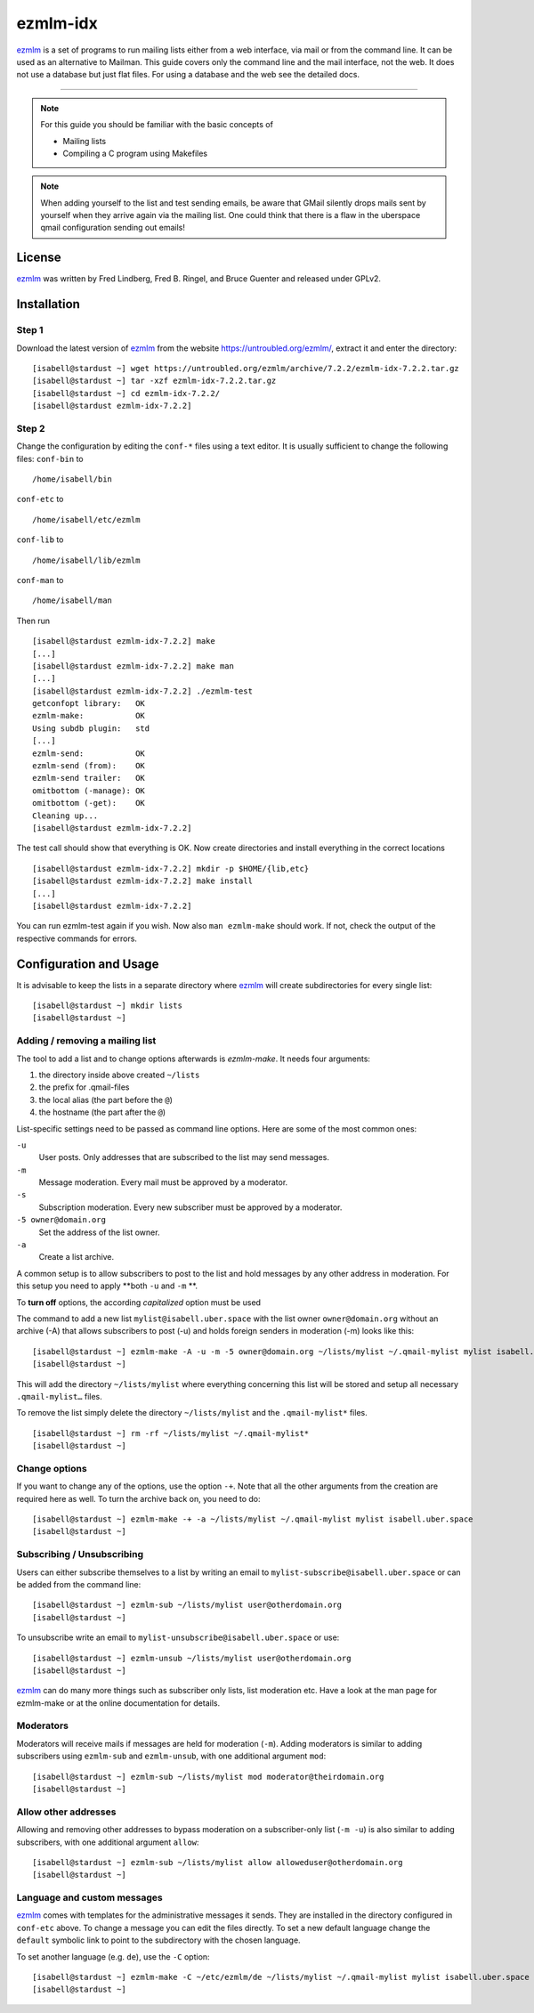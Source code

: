 .. highlight:: console

.. author:: Michael Behrisch <oss@behrisch.de>

.. tag:: lang-c
.. tag:: mail
.. tag:: mailinglist

#########
ezmlm-idx
#########

.. tag_list::

ezmlm_ is a set of programs to run mailing lists either from a web interface, via mail or from the command line.
It can be used as an alternative to Mailman.
This guide covers only the command line and the mail interface, not the web. It does not use a database but just
flat files. For using a database and the web see the detailed docs.

----

.. note:: For this guide you should be familiar with the basic concepts of

  * Mailing lists
  * Compiling a C program using Makefiles


.. note:: When adding yourself to the list and test sending emails, be aware that GMail silently drops mails sent by yourself when they arrive again via the mailing list. One could think that there is a flaw in the uberspace qmail configuration sending out emails!


License
=======

ezmlm_ was written by Fred Lindberg, Fred B. Ringel, and Bruce Guenter and released under GPLv2.


Installation
============

Step 1
------

Download the latest version of ezmlm_ from the website https://untroubled.org/ezmlm/, extract it and enter the directory:

::

 [isabell@stardust ~] wget https://untroubled.org/ezmlm/archive/7.2.2/ezmlm-idx-7.2.2.tar.gz
 [isabell@stardust ~] tar -xzf ezmlm-idx-7.2.2.tar.gz
 [isabell@stardust ~] cd ezmlm-idx-7.2.2/
 [isabell@stardust ezmlm-idx-7.2.2]

Step 2
------

Change the configuration by editing the ``conf-*`` files using a text editor. It is usually sufficient to change the following files: ``conf-bin`` to

::

 /home/isabell/bin

``conf-etc`` to

::

 /home/isabell/etc/ezmlm

``conf-lib`` to

::

 /home/isabell/lib/ezmlm

``conf-man`` to

::

 /home/isabell/man

Then run

::

 [isabell@stardust ezmlm-idx-7.2.2] make
 [...]
 [isabell@stardust ezmlm-idx-7.2.2] make man
 [...]
 [isabell@stardust ezmlm-idx-7.2.2] ./ezmlm-test
 getconfopt library:   OK
 ezmlm-make:           OK
 Using subdb plugin:   std
 [...]
 ezmlm-send:           OK
 ezmlm-send (from):    OK
 ezmlm-send trailer:   OK
 omitbottom (-manage): OK
 omitbottom (-get):    OK
 Cleaning up...
 [isabell@stardust ezmlm-idx-7.2.2]


The test call should show that everything is OK. Now create directories and install everything in the correct locations

::

 [isabell@stardust ezmlm-idx-7.2.2] mkdir -p $HOME/{lib,etc}
 [isabell@stardust ezmlm-idx-7.2.2] make install
 [...]
 [isabell@stardust ezmlm-idx-7.2.2]

You can run ezmlm-test again if you wish. Now also ``man ezmlm-make`` should work.
If not, check the output of the respective commands for errors.


Configuration and Usage
=======================

It is advisable to keep the lists in a separate directory where ezmlm_ will create subdirectories for every single list:

::

 [isabell@stardust ~] mkdir lists
 [isabell@stardust ~]

Adding / removing a mailing list
--------------------------------

The tool to add a list and to change options afterwards is `ezmlm-make`. It needs four arguments:

1. the directory inside above created ``~/lists``
2. the prefix for .qmail-files
3. the local alias (the part before the ``@``)
4. the hostname (the part after the ``@``)

List-specific settings need to be passed as command line options. Here are some of the most common ones:

``-u``
    User posts. Only addresses that are subscribed to the list may send messages.
``-m``
    Message moderation. Every mail must be approved by a moderator.
``-s``
    Subscription moderation. Every new subscriber must be approved by a moderator.
``-5 owner@domain.org``
    Set the address of the list owner.
``-a``
    Create a list archive.

A common setup is to allow subscribers to post to the list and hold messages by any other address in moderation. For this setup you need to apply **both ``-u`` and ``-m`` **.

To **turn off** options, the according *capitalized* option must be used

The command to add a new list ``mylist@isabell.uber.space`` with the list owner ``owner@domain.org`` without an archive (-A) that allows subscribers to post (-u) and holds foreign senders in moderation (-m) looks like this:

::

 [isabell@stardust ~] ezmlm-make -A -u -m -5 owner@domain.org ~/lists/mylist ~/.qmail-mylist mylist isabell.uber.space
 [isabell@stardust ~]

This will add the directory ``~/lists/mylist`` where everything concerning this list will be stored and setup all necessary ``.qmail-mylist…`` files.

To remove the list simply delete the directory ``~/lists/mylist`` and the ``.qmail-mylist*`` files.

::

 [isabell@stardust ~] rm -rf ~/lists/mylist ~/.qmail-mylist*
 [isabell@stardust ~]


Change options
--------------

If you want to change any of the options, use the option ``-+``. Note that all the other arguments from the creation are required here as well. To turn the archive back on, you need to do:

::

 [isabell@stardust ~] ezmlm-make -+ -a ~/lists/mylist ~/.qmail-mylist mylist isabell.uber.space
 [isabell@stardust ~]



Subscribing / Unsubscribing
---------------------------

Users can either subscribe themselves to a list by writing an email to ``mylist-subscribe@isabell.uber.space`` or can be added from the command line:

::

 [isabell@stardust ~] ezmlm-sub ~/lists/mylist user@otherdomain.org
 [isabell@stardust ~]

To unsubscribe write an email to ``mylist-unsubscribe@isabell.uber.space`` or use:

::

 [isabell@stardust ~] ezmlm-unsub ~/lists/mylist user@otherdomain.org
 [isabell@stardust ~]


ezmlm_ can do many more things such as subscriber only lists, list moderation etc. Have a look at the man page for ezmlm-make or at the online documentation for details.



Moderators
----------

Moderators will receive mails if messages are held for moderation (``-m``). Adding moderators is similar to adding subscribers using ``ezmlm-sub`` and ``ezmlm-unsub``, with one additional argument ``mod``:

::

 [isabell@stardust ~] ezmlm-sub ~/lists/mylist mod moderator@theirdomain.org
 [isabell@stardust ~]



Allow other addresses
---------------------

Allowing and removing other addresses to bypass moderation on a subscriber-only list (``-m -u``) is also similar to adding subscribers, with one additional argument ``allow``:

::

 [isabell@stardust ~] ezmlm-sub ~/lists/mylist allow alloweduser@otherdomain.org
 [isabell@stardust ~]


Language and custom messages
----------------------------

ezmlm_ comes with templates for the administrative messages it sends. They are installed in the directory configured in ``conf-etc`` above. To change a message you can edit the files directly. To set a new default language change the ``default`` symbolic link to point to the subdirectory with the chosen language.

To set another language (e.g. ``de``), use the ``-C`` option:

::

 [isabell@stardust ~] ezmlm-make -C ~/etc/ezmlm/de ~/lists/mylist ~/.qmail-mylist mylist isabell.uber.space
 [isabell@stardust ~]



.. _ezmlm: https://untroubled.org/ezmlm/


.. author_list::
